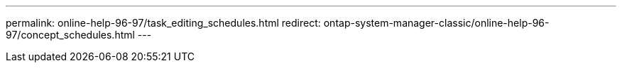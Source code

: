 ---
permalink: online-help-96-97/task_editing_schedules.html
redirect: ontap-system-manager-classic/online-help-96-97/concept_schedules.html
---
//2022-02-21, Created by Mairead sm-classic-rework
